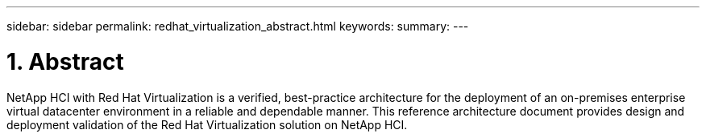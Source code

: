 ---
sidebar: sidebar
permalink: redhat_virtualization_abstract.html
keywords:
summary:
---

= 1. Abstract
:hardbreaks:
:nofooter:
:icons: font
:linkattrs:
:imagesdir: ./media/

//
// This file was created with NDAC Version 0.9 (June 4, 2020)
//
// 2020-06-25 14:26:00.154878
//

[.lead]

NetApp HCI with Red Hat Virtualization is a verified, best-practice architecture for the deployment of an on-premises enterprise virtual datacenter environment in a reliable and dependable manner. This reference architecture document provides design and deployment validation of the Red Hat Virtualization solution on NetApp HCI.
